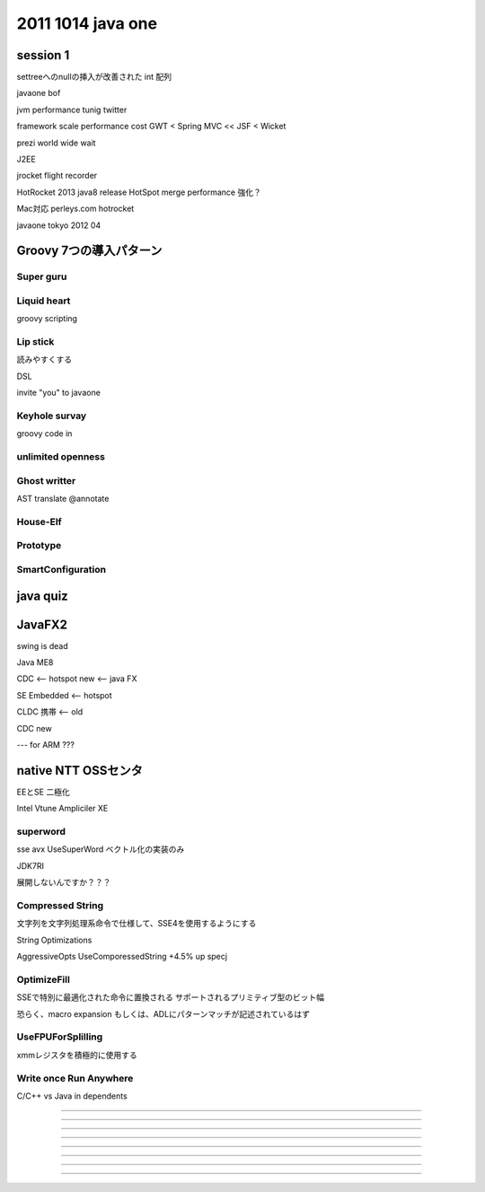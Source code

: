 2011 1014 java one
################################################################################

session 1
================================================================================

settreeへのnullの挿入が改善された
int 配列

javaone bof

jvm performance tunig twitter


framework
scale performance cost
GWT < Spring MVC << JSF < Wicket


prezi world wide wait

J2EE

jrocket
flight recorder

HotRocket
2013 java8 release
HotSpot merge
performance 強化？

Mac対応
perleys.com hotrocket

javaone tokyo 2012 04



Groovy 7つの導入パターン
================================================================================

Super guru
--------------------------------------------------------------------------------



Liquid heart
--------------------------------------------------------------------------------
groovy scripting


Lip stick
--------------------------------------------------------------------------------
読みやすくする

DSL

invite "you" to javaone

Keyhole survay
--------------------------------------------------------------------------------
groovy code in


unlimited openness
--------------------------------------------------------------------------------


Ghost writter
--------------------------------------------------------------------------------
AST translate
@annotate



House-Elf
--------------------------------------------------------------------------------

Prototype
--------------------------------------------------------------------------------

SmartConfiguration
--------------------------------------------------------------------------------




java quiz
================================================================================


JavaFX2
================================================================================
swing is dead

Java ME8

CDC <-- hotspot new <-- java FX

SE Embedded <-- hotspot

CLDC 携帯 <-- old

CDC new

---
for ARM ???


native NTT OSSセンタ
================================================================================

EEとSE 二極化

Intel Vtune Ampliciler XE


superword
--------------------------------------------------------------------------------

sse avx
UseSuperWord ベクトル化の実装のみ

JDK7RI

展開しないんですか？？？

Compressed String
--------------------------------------------------------------------------------

文字列を文字列処理系命令で仕様して、SSE4を使用するようにする

String Optimizations

AggressiveOpts  UseComporessedString
+4.5% up specj

OptimizeFill
--------------------------------------------------------------------------------

SSEで特別に最適化された命令に置換される
サポートされるプリミティブ型のビット幅

恐らく、macro expansion
もしくは、ADLにパターンマッチが記述されているはず


UseFPUForSplilling
--------------------------------------------------------------------------------
xmmレジスタを積極的に使用する


Write once Run Anywhere
--------------------------------------------------------------------------------
C/C++ vs Java
in dependents


================================================================================


--------------------------------------------------------------------------------

--------------------------------------------------------------------------------

--------------------------------------------------------------------------------

--------------------------------------------------------------------------------

--------------------------------------------------------------------------------

================================================================================
--------------------------------------------------------------------------------
--------------------------------------------------------------------------------


################################################################################
================================================================================
--------------------------------------------------------------------------------
